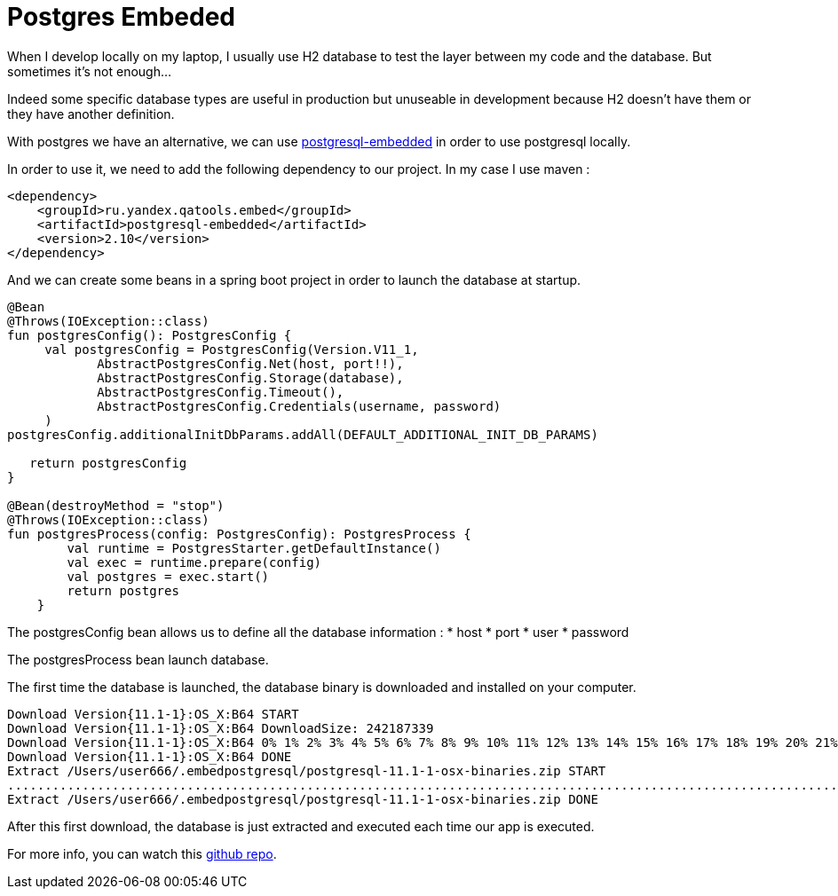 = Postgres Embeded
// :hp-image: /covers/cover.png
// :published_at: 2019-05-19
// :hp-tags: Spring Boot, Postgres Embeded
// :hp-alt-title: Postgres Embeded

When I develop locally on my laptop, I usually use H2 database to test the layer between my code and the database. But sometimes it's not enough...

Indeed some specific database types are useful in production but unuseable in development because H2 doesn't have them or they have another definition.

With postgres we have an alternative, we can use https://github.com/yandex-qatools/postgresql-embedded[postgresql-embedded] in order to use postgresql locally.

In order to use it, we need to add the following dependency to our project. In my case I use maven :

[source,xml]
----
<dependency>
    <groupId>ru.yandex.qatools.embed</groupId>
    <artifactId>postgresql-embedded</artifactId>
    <version>2.10</version>
</dependency>
----

And we can create some beans in a spring boot project in order to launch the database at startup.

[source,kotlin]
----
@Bean
@Throws(IOException::class)
fun postgresConfig(): PostgresConfig {
     val postgresConfig = PostgresConfig(Version.V11_1,
            AbstractPostgresConfig.Net(host, port!!),
            AbstractPostgresConfig.Storage(database),
            AbstractPostgresConfig.Timeout(),
            AbstractPostgresConfig.Credentials(username, password)
     )
postgresConfig.additionalInitDbParams.addAll(DEFAULT_ADDITIONAL_INIT_DB_PARAMS)

   return postgresConfig
}

@Bean(destroyMethod = "stop")
@Throws(IOException::class)
fun postgresProcess(config: PostgresConfig): PostgresProcess {
        val runtime = PostgresStarter.getDefaultInstance()
        val exec = runtime.prepare(config)
        val postgres = exec.start()
        return postgres
    }
----

The postgresConfig bean allows us to define all the database information :
* host
* port
* user
* password

The postgresProcess bean launch database.

The first time the database is launched, the database binary is downloaded and installed on your computer.

----
Download Version{11.1-1}:OS_X:B64 START
Download Version{11.1-1}:OS_X:B64 DownloadSize: 242187339
Download Version{11.1-1}:OS_X:B64 0% 1% 2% 3% 4% 5% 6% 7% 8% 9% 10% 11% 12% 13% 14% 15% 16% 17% 18% 19% 20% 21% 22% 23% 24% 25% 26% 27% 28% 29% 30% 31% 32% 33% 34% 35% 36% 37% 38% 39% 40% 41% 42% 43% 44% 45% 46% 47% 48% 49% 50% 51% 52% 53% 54% 55% 56% 57% 58% 59% 60% 61% 62% 63% 64% 65% 66% 67% 68% 69% 70% 71% 72% 73% 74% 75% 76% 77% 78% 79% 80% 81% 82% 83% 84% 85% 86% 87% 88% 89% 90% 91% 92% 93% 94% 95% 96% 97% 98% 99% 100% Download Version{11.1-1}:OS_X:B64 downloaded with 1131kb/s
Download Version{11.1-1}:OS_X:B64 DONE
Extract /Users/user666/.embedpostgresql/postgresql-11.1-1-osx-binaries.zip START
..................................................................................................................................................................................................................................................................................................................
Extract /Users/user666/.embedpostgresql/postgresql-11.1-1-osx-binaries.zip DONE
----

After this first download, the database is just extracted and executed each time our app is executed.

For more info, you can watch this https://github.com/mikrethor/customer-r2dbc[github repo].

